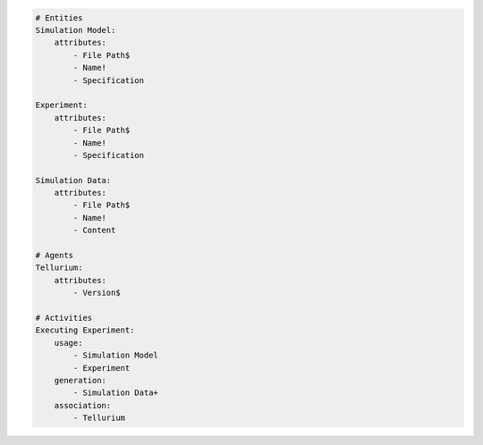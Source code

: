 .. code-block:: yaml

    # Entities
    Simulation Model:
        attributes:
            - File Path$
            - Name!
            - Specification

    Experiment:
        attributes:
            - File Path$
            - Name!
            - Specification

    Simulation Data:
        attributes:
            - File Path$
            - Name!
            - Content

    # Agents
    Tellurium:
        attributes:
            - Version$

    # Activities
    Executing Experiment:
        usage:
            - Simulation Model
            - Experiment
        generation:
            - Simulation Data+
        association:
            - Tellurium
